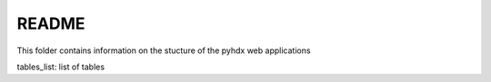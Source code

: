 README
------

This folder contains information on the stucture of the pyhdx web applications

tables_list:
list of tables